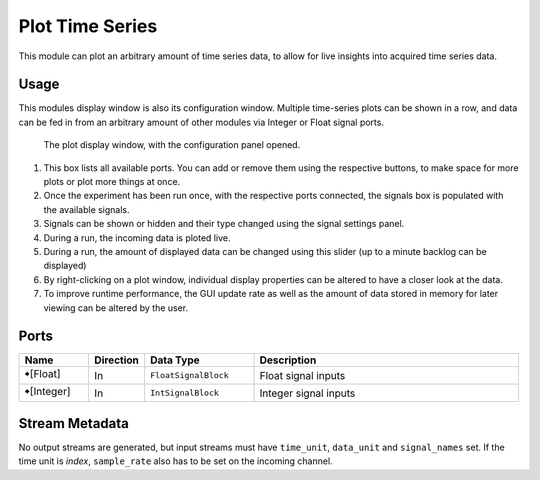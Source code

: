 Plot Time Series
################
.. image:: ../../modules/plot-timeseries/plot-timeseries.svg
   :width: 72
   :align: right

This module can plot an arbitrary amount of time series data, to allow
for live insights into acquired time series data.


Usage
=====

This modules display window is also its configuration window.
Multiple time-series plots can be shown in a row, and data can be fed in from an arbitrary
amount of other modules via Integer or Float signal ports.

.. figure:: /graphics/plot-timeseries-view1.avif
  :width: 840

  The plot display window, with the configuration panel opened.

1. This box lists all available ports. You can add or remove them using the respective buttons, to make space for more plots or plot more things at once.
2. Once the experiment has been run once, with the respective ports connected, the signals box is populated with the available signals.
3. Signals can be shown or hidden and their type changed using the signal settings panel.
4. During a run, the incoming data is ploted live.
5. During a run, the amount of displayed data can be changed using this slider (up to a minute backlog can be displayed)
6. By right-clicking on a plot window, individual display properties can be altered to have a closer look at the data.
7. To improve runtime performance, the GUI update rate as well as the amount of data stored in memory for later viewing can be altered by the user.



Ports
=====

.. list-table::
   :widths: 14 10 22 54
   :header-rows: 1

   * - Name
     - Direction
     - Data Type
     - Description

   * - 🠺[Float]
     - In
     - ``FloatSignalBlock``
     - Float signal inputs
   * - 🠺[Integer]
     - In
     - ``IntSignalBlock``
     - Integer signal inputs


Stream Metadata
===============

No output streams are generated, but input streams must have ``time_unit``, ``data_unit`` and ``signal_names`` set.
If the time unit is `index`, ``sample_rate`` also has to be set on the incoming channel.
